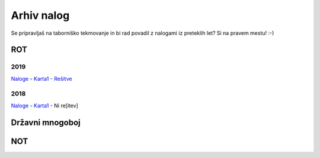 ===========
Arhiv nalog
===========

Se pripravljaš na taborniško tekmovanje in bi rad povadil z nalogami iz
preteklih let? Si na pravem mestu! :-)

ROT
===

2019
----

`Naloge <https://google.com>`_
-
`Karta1 <https://google.com>`_
-
`Rešitve <https://google.com>`_


2018
----

`Naloge <https://google.com>`_
-
`Karta1 <https://google.com>`_
-
Ni re[itev]

Državni mnogoboj
================

NOT
===
